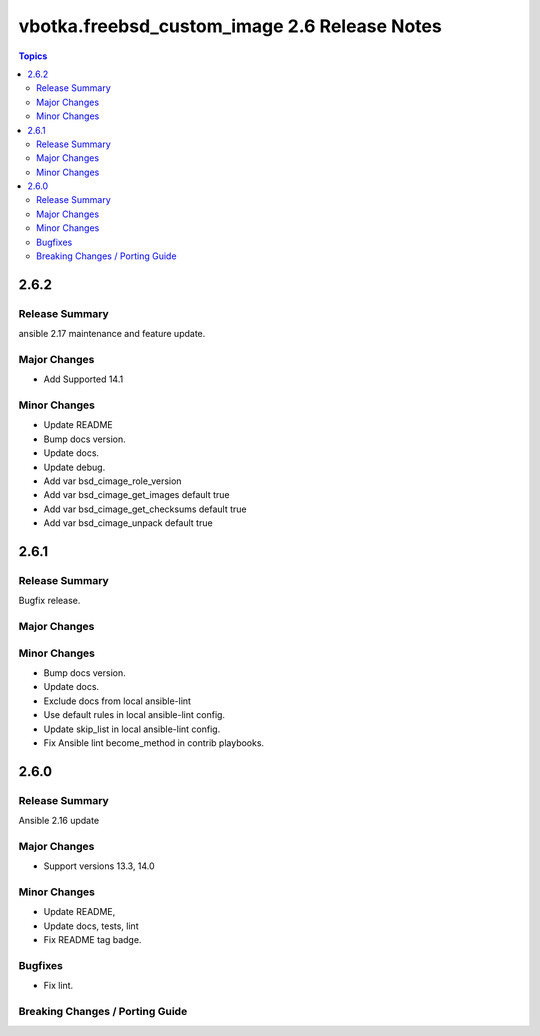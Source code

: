 =============================================
vbotka.freebsd_custom_image 2.6 Release Notes
=============================================

.. contents:: Topics


2.6.2
=====

Release Summary
---------------
ansible 2.17 maintenance and feature update.

Major Changes
-------------
* Add Supported 14.1

Minor Changes
-------------
* Update README
* Bump docs version.
* Update docs.
* Update debug.
* Add var bsd_cimage_role_version
* Add var bsd_cimage_get_images default true
* Add var bsd_cimage_get_checksums default true
* Add var bsd_cimage_unpack default true


2.6.1
=====

Release Summary
---------------
Bugfix release.

Major Changes
-------------

Minor Changes
-------------
* Bump docs version.
* Update docs.
* Exclude docs from local ansible-lint
* Use default rules in local ansible-lint config.
* Update skip_list in local ansible-lint config.
* Fix Ansible lint become_method in contrib playbooks.


2.6.0
=====

Release Summary
---------------
Ansible 2.16 update


Major Changes
-------------
* Support versions 13.3, 14.0

Minor Changes
-------------
* Update README, 
* Update docs, tests, lint
* Fix README tag badge.

Bugfixes
--------
* Fix lint.

Breaking Changes / Porting Guide
--------------------------------
